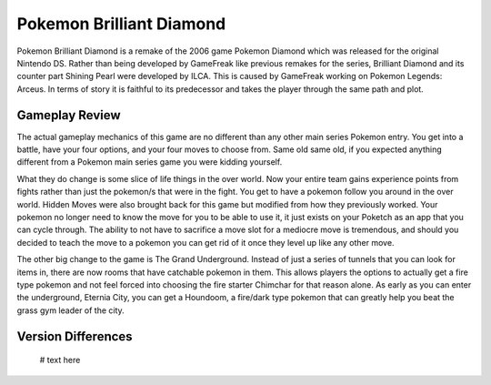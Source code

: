 Pokemon Brilliant Diamond
===========================

.. image:: bd_mew.jpg

Pokemon Brilliant Diamond is a remake of the 2006 game Pokemon Diamond which was
released for the original Nintendo DS. Rather than being developed by GameFreak
like previous remakes for the series, Brilliant Diamond and its counter part
Shining Pearl were developed by ILCA. This is caused by GameFreak working on
Pokemon Legends: Arceus. In terms of story it is faithful to its predecessor
and takes the player through the same path and plot.

Gameplay Review
----------------

The actual gameplay mechanics of this game are no different than any other
main series Pokemon entry. You get into a battle, have your four options, and
your four moves to choose from. Same old same old, if you expected anything
different from a Pokemon main series game you were kidding yourself.

What they do change is some slice of life things in the over world. Now your
entire team gains experience points from fights rather than just the pokemon/s
that were in the fight. You get to have a pokemon follow you around in the over
world. Hidden Moves were also brought back for this game but modified from how
they previously worked. Your pokemon no longer need to know the move for you to
be able to use it, it just exists on your Poketch as an app that you can cycle
through. The ability to not have to sacrifice a move slot for a mediocre move
is tremendous, and should you decided to teach the move to a pokemon you can get
rid of it once they level up like any other move.

The other big change to the game is The Grand Underground. Instead of just a
series of tunnels that you can look for items in, there are now rooms that have
catchable pokemon in them. This allows players the options to actually get a fire
type pokemon and not feel forced into choosing the fire starter Chimchar for that
reason alone. As early as you can enter the underground, Eternia City, you can
get a Houndoom, a fire/dark type pokemon that can greatly help you beat the grass
gym leader of the city.

Version Differences
--------------------

    # text here